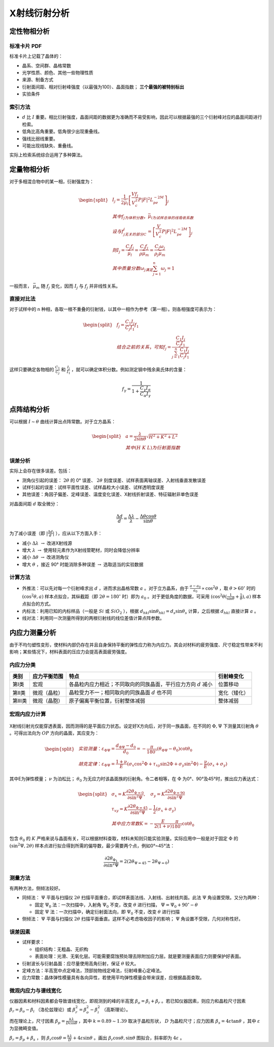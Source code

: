 X射线衍射分析
=============

定性物相分析
------------

标准卡片 PDF
++++++++++++

标准卡片上记载了晶体的： 

- 晶系、空间群、晶格常数
- 光学性质、颜色、其他一些物理性质
- 来源、制备方式
- 衍射面间距、相对衍射峰强度（以最强为100）、晶面指数； **三个最强的被特别标出**
- 实验条件

索引方法
++++++++

- :math:`d` 比 :math:`I` 重要。相比衍射强度，晶面间距的数据更为准确而不易受影响，因此可以根据最强的三个衍射峰对应的晶面间距进行检索。
- 低角比高角重要。低角很少出现重叠线。
- 强线比弱线重要。
- 可能出现线缺失、重叠线。

实际上检索系统综合运用了多种算法。 

定量物相分析
------------

对于多相混合物中的某一相，衍射强度为： 

.. math::

	\begin{split}
	&I_j=\frac{1}{2\bar{\mu}_l}\left[\frac{V f_j}{V_c^2}P|F|^2L_pe^{-2M}\right]_j\\
	&其中f_j为体积分数，\bar{\mu}_l为试样总体的线吸收系数\\
	&设与f_j无关的部分C_j=\left[\frac{V}{V_c^2}P|F|^2L_pe^{-2M}\right]_j\\
	&则I_j=\frac{C_j f_j}{\bar{\mu}_l}=\frac{C_j f_j}{\rho\bar{\mu}_m}=\frac{C_j \omega_j}{\rho_j\bar{\mu}_m}\\
	&其中质量分数\omega_j满足\sum_{j=1}^n \omega_j=1
	\end{split}

一般而言， :math:`\bar{\mu}_m` 随 :math:`f_j` 变化，因而 :math:`I_j` 与 :math:`f_j` 并非线性关系。

直接对比法
++++++++++

对于试样中的 n 种相，各取一根不重叠的衍射钱，以其中一相作为参考（第一相）。则各相强度可表示为： 

.. math::

	\begin{split}
	&f_j=\frac{C_1 I_j}{C_j I_1}f_1\\
	&结合之前的关系，可知 f_j=\frac{\frac{C_1 I_j}{C_j I_1}}{\sum_{j=1}^n\frac{C_1 I_j}{C_j I_1}}
	\end{split}

这样只要确定各物相的 :math:`\frac{C_1}{C_j}` 和 :math:`\frac{I_j}{I_1}` ，就可以确定体积分数。例如测定钢中残余奥氏体的含量：

.. math::

	f_{\gamma}=\frac{1}{1+\frac{C_{\gamma}I_{\alpha}}{C_{\alpha}I_{\gamma}}}


点阵结构分析
------------

可以根据 :math:`I\sim\theta` 曲线计算出点阵常数。对于立方晶系：

.. math::

	\begin{split}
	&a=\frac{\lambda}{2\sin \theta}\sqrt{H^2+K^2+L^2}\\
	&其中(H\ K\ L)为衍射面指数
	\end{split}

误差分析
++++++++

实际上会存在很多误差。包括： 

- 测角仪引起的误差： :math:`2\theta` 的 0° 误差、 :math:`2\theta` 刻度误差、试样表面离轴误差、入射线垂直发散误差
- 试样引起的误差：试样平面性误差、试样晶粒大小误差、试样透明度误差
- 其他误差：角因子偏差、定峰误差、温度变化误差、X射线折射误差、特征辐射非单色误差    

对晶面间距 :math:`d` 取全微分： 

.. math::

	\frac{\Delta d}{d}=\frac{\Delta\lambda}{\lambda}-\frac{\Delta\theta\cos\theta}{\sin\theta}

为了减小误差（即 :math:`|\frac{\Delta d}{d}|` ），应从以下方面入手： 

- 减小 :math:`\Delta\lambda\ \to` 改进X射线源
- 增大 :math:`\lambda\ \to` 使用轻元素作为X射线管靶材，同时会降低分辨率
- 减小 :math:`\Delta \theta\ \to` 改进测角仪
- 增大 :math:`\theta` ，接近 90° 时能消除多种误差 :math:`\to` 选取适当的实验数据

计算方法
++++++++

- 外推法：可以先对每一个衍射峰求出 :math:`d` ，进而求出晶格常数 :math:`a` 。对于立方晶系，由于 :math:`\frac{a-a_0}{a_0}\propto\cos^2\theta` ，取 :math:`\theta>60^\circ` 时的 :math:`(\cos^2\theta,a)` 样本点拟合，其纵截距（即 :math:`2\theta=180^\circ` 时）即为 :math:`a_0` 。对于更低角度的数据，可采用 :math:`(\cos^2\theta(\frac{1}{\sin\theta}+\frac{1}{\theta}),a)` 样本点拟合的方式。
- 内标法：利用已知的内标样品（一般是 :math:`Si` 或 :math:`SiO_2` ），根据 :math:`d_{hkl}\sin\theta_{hkl}=d_s\sin\theta_s` 计算，之后根据 :math:`d_{hkl}` 直接计算 :math:`a` 。
- 线对法：利用同一次测量所得到的两根衍射线的线位差值计算点阵参数。

内应力测量分析
--------------

由于不均匀塑性变形，使材料内部仍存在并且自身保持平衡的弹性应力称为内应力。其会对材料的疲劳强度、尺寸稳定性带来不利影响；某些情况下，材料表面的压应力会提高表面疲劳强度。

内应力分类
++++++++++

+--------+--------------+-------------------------------------------------------------------+--------------+
| 类别   | 应力平衡范围 | 特点                                                              | 衍射峰变化   |
+========+==============+===================================================================+==============+
| 第Ⅰ类  | 宏观         | 各晶粒内应力相近；不同取向的同族晶面，平行应力方向 :math:`d` 减小 | 位置移动     |
+--------+--------------+-------------------------------------------------------------------+--------------+
| 第Ⅱ类  | 微观（晶粒） | 晶粒受力不一；相同取向的同族晶面 :math:`d` 也不同                 | 宽化（矮化） |
+--------+--------------+-------------------------------------------------------------------+--------------+
| 第Ⅲ类  | 微观（晶胞） | 原子偏离平衡位置，衍射整体减弱                                    | 整体减弱     |
+--------+--------------+-------------------------------------------------------------------+--------------+

宏观内应力计算
++++++++++++++

.. figure:: 测量内应力.png
	:width: 400

X射线衍射光仅能穿透表面，因而测得的是平面应力状态。设定好X方向后，对于同一族晶面，在不同的 :math:`\Phi,\Psi` 下测量其衍射角 :math:`\theta` 。可得出法向为 :math:`OP` 方向的晶面，其应变为：

.. math::

	\begin{split}
	&实验测量：\varepsilon_{\Phi\Psi}=\frac{d_{\Phi\Psi}-d_0}{d_0}=-\frac{\pi}{180^\circ}(\theta_{\Phi\Psi}-\theta_0)\cot\theta_0\\
	&胡克定律：\varepsilon_{\Phi\Psi}=\frac{1+\nu}{E}(\sigma_x\cos^2\Phi+\tau_{xy}\sin2\Phi+\sigma_y\sin^2\Phi)-\frac{\nu}{E}(\sigma_x+\sigma_y)
	\end{split}

其中E为弹性模量； :math:`\nu` 为泊松比； :math:`\theta_0` 为无应力时该晶面族的衍射角。令二者相等，在 :math:`\Phi` 为0°、90°及45°时，推出应力表达式： 

.. math::

	\begin{split}
	&\sigma_x=K\frac{\partial2\theta_{\Phi=0}}{\partial\sin^2\Psi},\quad
	\sigma_y=K\frac{\partial2\theta_{\Phi=90}}{\partial\sin^2\Psi}\\
	&\tau_{xy}=K\frac{\partial2\theta_{\Phi=45}}{\partial\sin^2\Psi}-\frac{1}{2}(\sigma_x+\sigma_y)\\
	&其中应力常数K=-\frac{E}{2(1+\nu)}\frac{\pi}{180^\circ}\cot\theta_0
	\end{split}

包含 :math:`\theta_0` 的 :math:`K` 严格来说与晶面有关，可以根据材料查取，材料未知则只能实验测量。实际应用中一般是对于固定 :math:`\Phi` 的 :math:`(\sin^2\Psi,2\theta)` 样本点进行拟合得到所需的偏导数，最少需要两个点，例如0°~45°法：

.. math:: \frac{\partial2\theta_{\Phi_1}}{\partial\sin^2\Psi}=2(2\theta_{\Psi=45}-2\theta_{\Psi=0})


测量方法
++++++++

有两种方法，侧倾法较好。 

- 同倾法： :math:`\Psi` 平面与扫描仪 :math:`2\theta` 扫描平面重合，即试样表面法线、入射线、出射线共面。此法 :math:`\Psi` 角设置受限。又分为两种：

  - 固定 :math:`\Psi_0` 法：一次扫描中，入射角 :math:`\Psi_0` 不变，改变 :math:`\theta` 进行扫描， :math:`\Psi=\Psi_0+90^\circ-\theta` 
  - 固定 :math:`\Psi` 法：一次扫描中，确定衍射面法向，即 :math:`\Psi_0` 不变，改变 :math:`\theta` 进行扫描

- 侧倾法： :math:`\Psi` 平面与扫描仪 :math:`2\theta` 扫描平面垂直。这样不必考虑吸收因子的影响； :math:`\Psi` 角设置不受限，几何对称性好。

误差因素
++++++++

- 试样要求：

  - 组织结构：无粗晶、无织构
  - 表面处理：光滑、无氧化层。可能需要腐蚀预处理去除附加应力层。就是要测量表面应力则要保护好表面。

- 衍射波长与衍射晶面：应尽量使用高角衍射，保证 :math:`\theta` 较大。
- 定峰方法：半高宽中点定峰法，顶部抛物线定峰法，衍射峰重心定峰法。
- 应力常数：晶体弹性模量具有各向异性，若使用平均弹性模量会带来误差，应根据晶面查取。

微观内应力与谱线宽化
++++++++++++++++++++

仪器因素和材料因素都会导致谱线宽化，即观测到的峰的半高宽 :math:`\beta_o=\beta_i+\beta_r` 。若已知仪器因素，则应力和晶粒尺寸因素 :math:`\beta_r=\beta_o-\beta_i` （洛伦兹理论）或 :math:`\beta_r^2=\beta_o^2-\beta_i^2` （高斯理论）。

而在理论上，尺寸因素 :math:`\beta_p=\frac{k\lambda}{D\cos\theta}` ，其中 :math:`k=0.89\sim1.39` 取决于晶粒形状， :math:`D` 为晶粒尺寸；应力因素 :math:`\beta_s=4\varepsilon\tan\theta` ，其中 :math:`\varepsilon` 为显微畸变值。

:math:`\beta_r=\beta_p+\beta_s` ，则 :math:`\beta_r\cos\theta=\frac{k\lambda}{D}+4\varepsilon\sin\theta` 。画出 :math:`\beta_r\cos\theta,\sin\theta` 图拟合，斜率即为 :math:`4\varepsilon` 。
